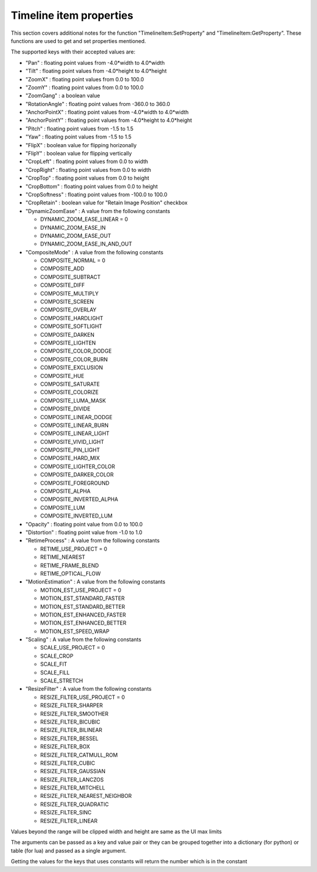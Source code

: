 Timeline item properties
------------------------

This section covers additional notes for the function "TimelineItem:SetProperty" and "TimelineItem:GetProperty". These functions are used to get and set properties mentioned.

The supported keys with their accepted values are:

- "Pan" : floating point values from -4.0*width to 4.0*width
- "Tilt" : floating point values from -4.0*height to 4.0*height
- "ZoomX" : floating point values from 0.0 to 100.0
- "ZoomY" : floating point values from 0.0 to 100.0
- "ZoomGang" : a boolean value
- "RotationAngle" : floating point values from -360.0 to 360.0
- "AnchorPointX" : floating point values from -4.0*width to 4.0*width
- "AnchorPointY" : floating point values from -4.0*height to 4.0*height
- "Pitch" : floating point values from -1.5 to 1.5
- "Yaw" : floating point values from -1.5 to 1.5
- "FlipX" : boolean value for flipping horizonally
- "FlipY" : boolean value for flipping vertically
- "CropLeft" : floating point values from 0.0 to width
- "CropRight" : floating point values from 0.0 to width
- "CropTop" : floating point values from 0.0 to height
- "CropBottom" : floating point values from 0.0 to height
- "CropSoftness" : floating point values from -100.0 to 100.0
- "CropRetain" : boolean value for "Retain Image Position" checkbox
- "DynamicZoomEase" : A value from the following constants

  - DYNAMIC_ZOOM_EASE_LINEAR = 0
  - DYNAMIC_ZOOM_EASE_IN
  - DYNAMIC_ZOOM_EASE_OUT
  - DYNAMIC_ZOOM_EASE_IN_AND_OUT
  
- "CompositeMode" : A value from the following constants

  - COMPOSITE_NORMAL = 0
  - COMPOSITE_ADD
  - COMPOSITE_SUBTRACT
  - COMPOSITE_DIFF
  - COMPOSITE_MULTIPLY
  - COMPOSITE_SCREEN
  - COMPOSITE_OVERLAY
  - COMPOSITE_HARDLIGHT
  - COMPOSITE_SOFTLIGHT
  - COMPOSITE_DARKEN
  - COMPOSITE_LIGHTEN
  - COMPOSITE_COLOR_DODGE
  - COMPOSITE_COLOR_BURN
  - COMPOSITE_EXCLUSION
  - COMPOSITE_HUE
  - COMPOSITE_SATURATE
  - COMPOSITE_COLORIZE
  - COMPOSITE_LUMA_MASK
  - COMPOSITE_DIVIDE
  - COMPOSITE_LINEAR_DODGE
  - COMPOSITE_LINEAR_BURN
  - COMPOSITE_LINEAR_LIGHT
  - COMPOSITE_VIVID_LIGHT
  - COMPOSITE_PIN_LIGHT
  - COMPOSITE_HARD_MIX
  - COMPOSITE_LIGHTER_COLOR
  - COMPOSITE_DARKER_COLOR
  - COMPOSITE_FOREGROUND
  - COMPOSITE_ALPHA
  - COMPOSITE_INVERTED_ALPHA
  - COMPOSITE_LUM
  - COMPOSITE_INVERTED_LUM

- "Opacity" : floating point value from 0.0 to 100.0
- "Distortion" : floating point value from -1.0 to 1.0
- "RetimeProcess" : A value from the following constants
  
  - RETIME_USE_PROJECT = 0
  - RETIME_NEAREST
  - RETIME_FRAME_BLEND
  - RETIME_OPTICAL_FLOW

- "MotionEstimation" : A value from the following constants
  
  - MOTION_EST_USE_PROJECT = 0
  - MOTION_EST_STANDARD_FASTER
  - MOTION_EST_STANDARD_BETTER
  - MOTION_EST_ENHANCED_FASTER
  - MOTION_EST_ENHANCED_BETTER
  - MOTION_EST_SPEED_WRAP
  
- "Scaling" : A value from the following constants
  
  - SCALE_USE_PROJECT = 0
  - SCALE_CROP
  - SCALE_FIT
  - SCALE_FILL
  - SCALE_STRETCH
  
- "ResizeFilter" : A value from the following constants
  
  - RESIZE_FILTER_USE_PROJECT = 0
  - RESIZE_FILTER_SHARPER
  - RESIZE_FILTER_SMOOTHER
  - RESIZE_FILTER_BICUBIC
  - RESIZE_FILTER_BILINEAR
  - RESIZE_FILTER_BESSEL
  - RESIZE_FILTER_BOX
  - RESIZE_FILTER_CATMULL_ROM
  - RESIZE_FILTER_CUBIC
  - RESIZE_FILTER_GAUSSIAN
  - RESIZE_FILTER_LANCZOS
  - RESIZE_FILTER_MITCHELL
  - RESIZE_FILTER_NEAREST_NEIGHBOR
  - RESIZE_FILTER_QUADRATIC
  - RESIZE_FILTER_SINC
  - RESIZE_FILTER_LINEAR
  
Values beyond the range will be clipped
width and height are same as the UI max limits

The arguments can be passed as a key and value pair or they can be grouped together into a dictionary (for python) or table (for lua) and passed
as a single argument.

Getting the values for the keys that uses constants will return the number which is in the constant